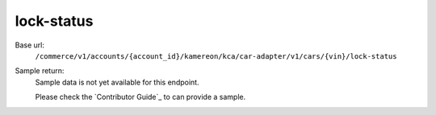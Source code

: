 lock-status
'''''''''''

.. rst-class:: endpoint

Base url:
   ``/commerce/v1/accounts/{account_id}/kamereon/kca/car-adapter/v1/cars/{vin}/lock-status``

Sample return:
   Sample data is not yet available for this endpoint.

   Please check the `Contributor Guide`_ to can provide a sample.
